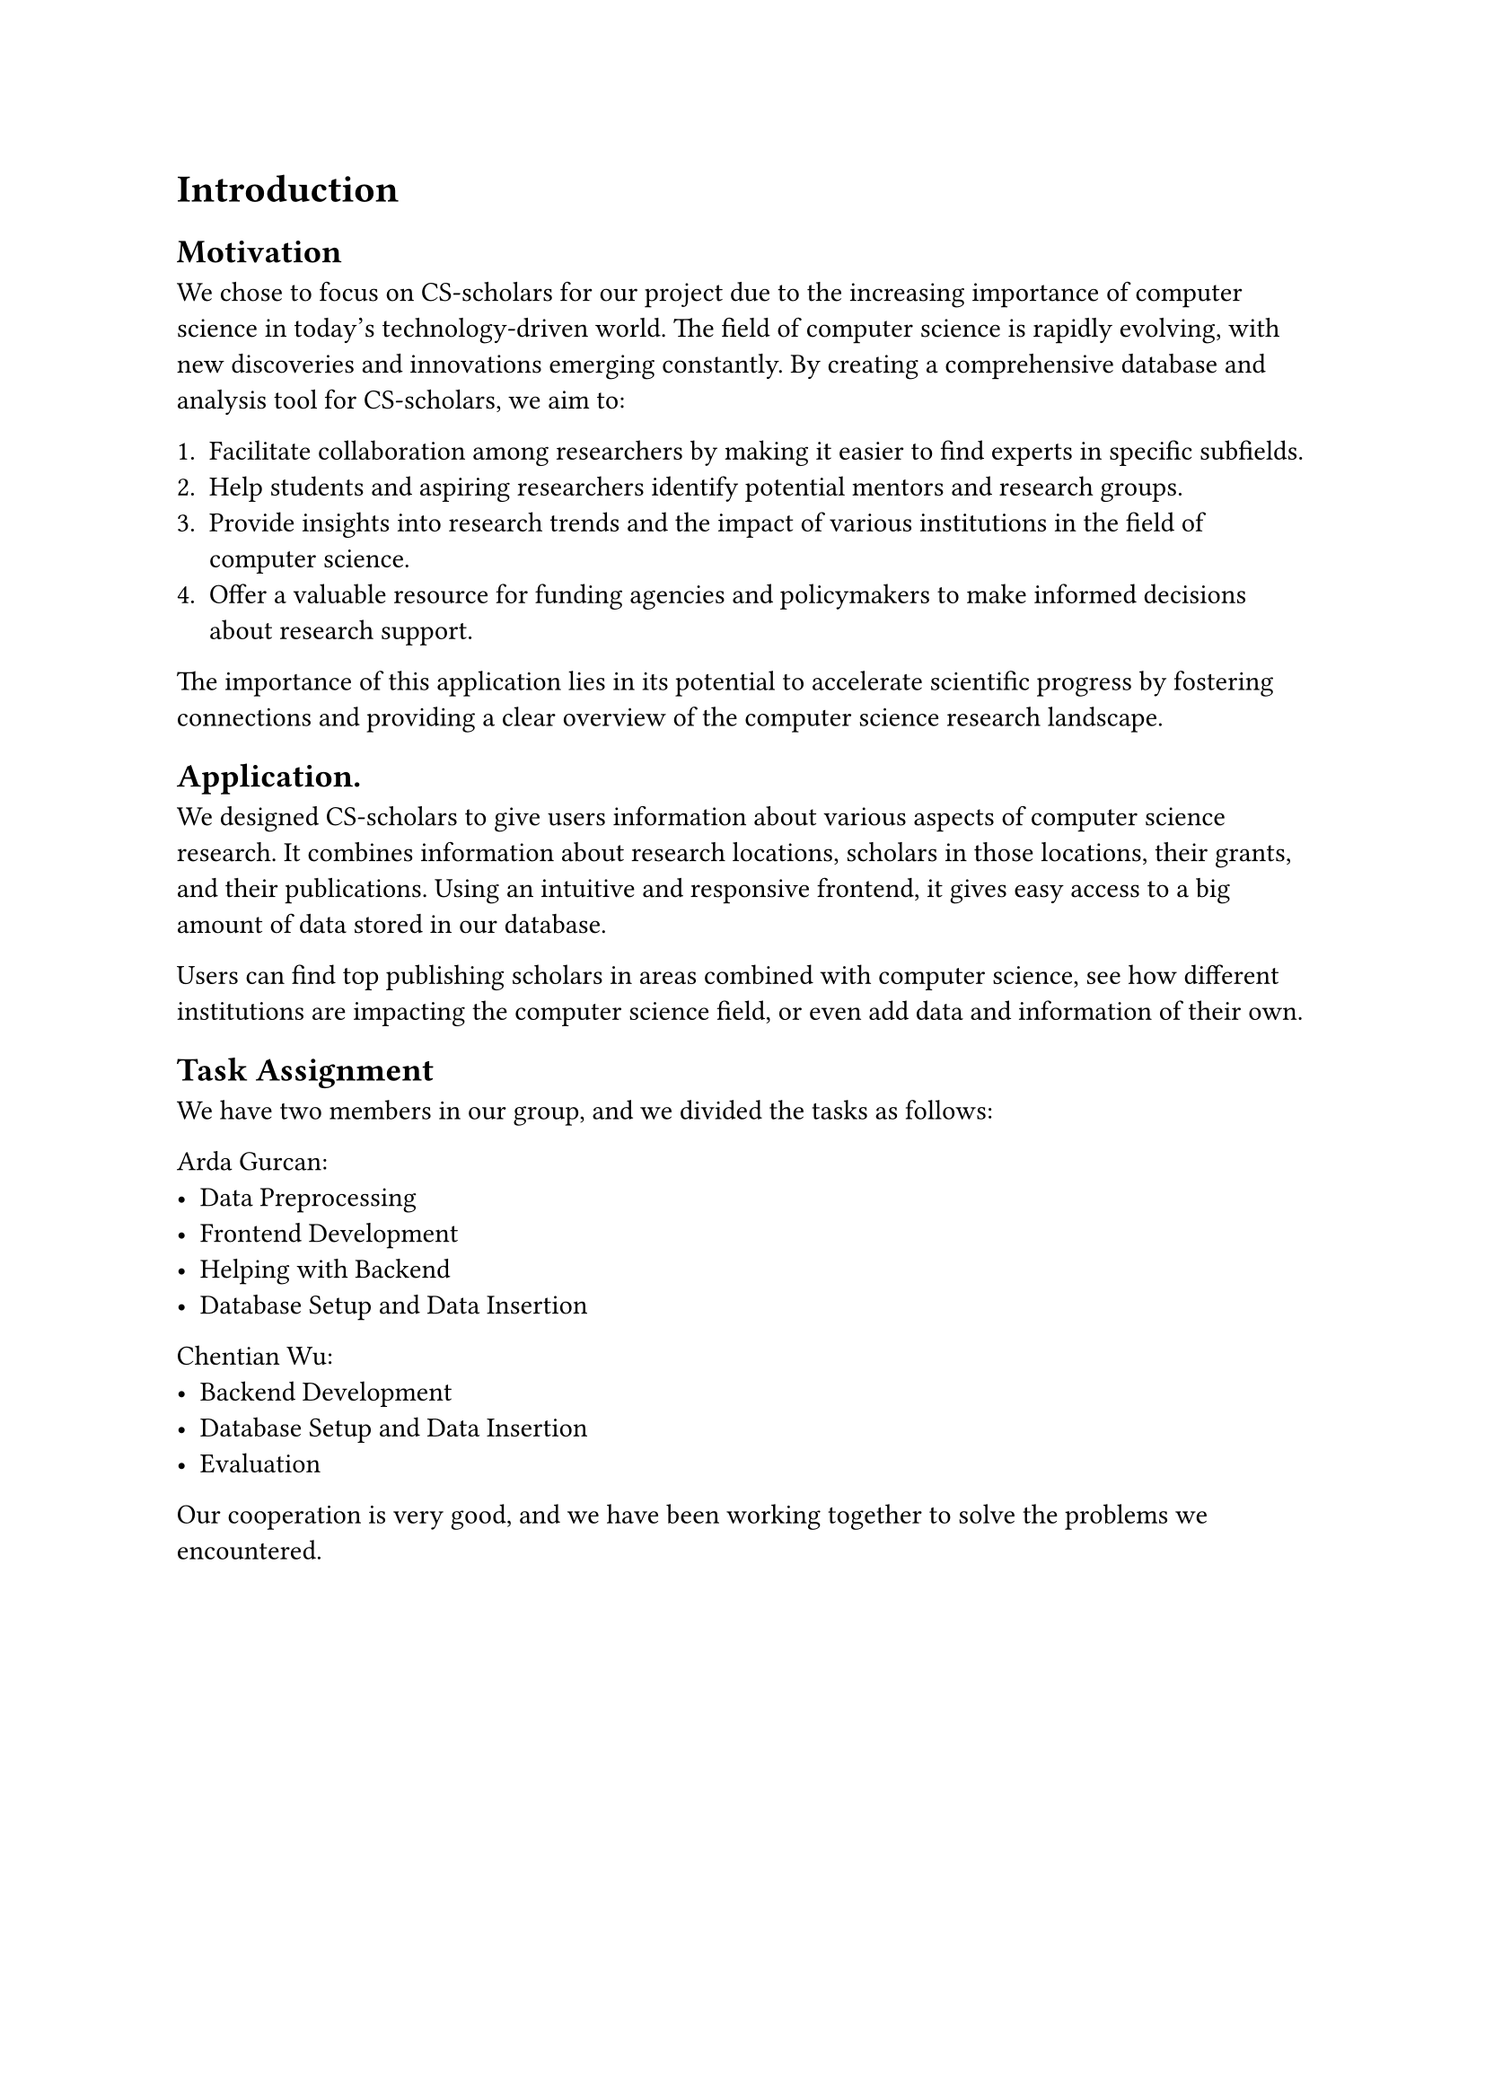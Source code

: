 = Introduction


== Motivation
We chose to focus on CS-scholars for our project due to the increasing importance of computer science in today's technology-driven world. The field of computer science is rapidly evolving, with new discoveries and innovations emerging constantly. By creating a comprehensive database and analysis tool for CS-scholars, we aim to:

1. Facilitate collaboration among researchers by making it easier to find experts in specific subfields.
2. Help students and aspiring researchers identify potential mentors and research groups.
3. Provide insights into research trends and the impact of various institutions in the field of computer science.
4. Offer a valuable resource for funding agencies and policymakers to make informed decisions about research support.

The importance of this application lies in its potential to accelerate scientific progress by fostering connections and providing a clear overview of the computer science research landscape.

== Application.
We designed CS-scholars to give users information about various aspects of computer science research. It combines information about research locations, scholars in those locations, their grants, and their publications. Using an intuitive and responsive frontend, it gives easy access to a big amount of data stored in our database.

Users can find top publishing scholars in areas combined with computer science, see how different institutions are impacting the computer science field, or even add data and information of their own.

== Task Assignment

We have two members in our group, and we divided the tasks as follows:

Arda Gurcan:
- Data Preprocessing
- Frontend Development
- Helping with Backend
- Database Setup and Data Insertion
Chentian Wu:
- Backend Development
- Database Setup and Data Insertion
- Evaluation

Our cooperation is very good, and we have been working together to solve the problems we encountered.